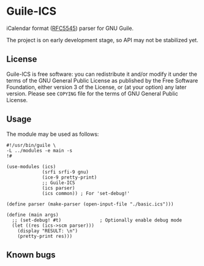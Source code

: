 * Guile-ICS
  iCalendar format ([[https://tools.ietf.org/html/rfc5545][RFC5545]]) parser for GNU Guile.

  The project is on early development stage, so API may not be
  stabilized yet.

** License
   Guile-ICS is free software: you can redistribute it and/or modify it under
   the terms of the GNU General Public License as published by the Free
   Software Foundation, either version 3 of the License, or (at your option)
   any later version.  Please see =COPYING= file for the terms of GNU General
   Public License.

** Usage
   The module may be used as follows:
#+BEGIN_EXAMPLE
#!/usr/bin/guile \
-L ../modules -e main -s
!#

(use-modules (ics)
             (srfi srfi-9 gnu)
             (ice-9 pretty-print)
             ;; Guile-ICS
             (ics parser)
             (ics common)) ; For 'set-debug!'

(define parser (make-parser (open-input-file "./basic.ics")))

(define (main args)
  ;; (set-debug! #t)              ; Optionally enable debug mode
  (let ((res (ics->scm parser)))
    (display "RESULT: \n")
    (pretty-print res)))
#+END_EXAMPLE
** Known bugs

